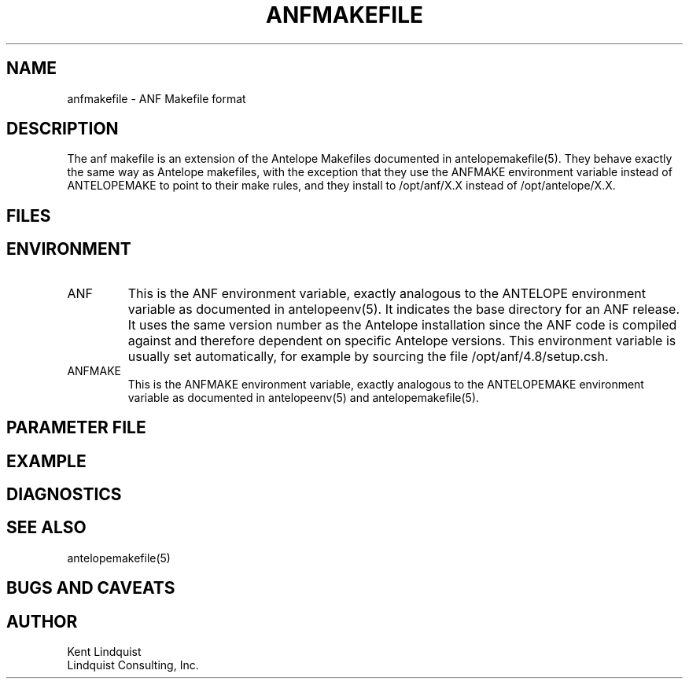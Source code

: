 .TH ANFMAKEFILE 5 "$Date: 2008/04/07 13:02:15 $"
.SH NAME
anfmakefile \- ANF Makefile format
.SH DESCRIPTION
The anf makefile is an extension of the Antelope Makefiles documented 
in antelopemakefile(5). They behave exactly the same way as Antelope makefiles,
with the exception that they use the ANFMAKE environment variable 
instead of ANTELOPEMAKE to point to their make rules, and they install to 
/opt/anf/X.X instead of /opt/antelope/X.X. 
.SH FILES
.SH ENVIRONMENT
.IP ANF
This is the ANF environment variable, exactly analogous to the ANTELOPE 
environment variable as documented in antelopeenv(5). It indicates the 
base directory for an ANF release. It uses the same version number as the 
Antelope installation since the ANF code is compiled against and therefore
dependent on specific Antelope versions. This environment variable 
is usually set automatically, for example by sourcing the file
/opt/anf/4.8/setup.csh. 
.IP ANFMAKE
This is the ANFMAKE environment variable, exactly analogous to the ANTELOPEMAKE
environment variable as documented in antelopeenv(5) and antelopemakefile(5).
.SH PARAMETER FILE
.SH EXAMPLE
.in 2c
.ft CW
.nf
.fi
.ft R
.in
.SH DIAGNOSTICS
.SH "SEE ALSO"
.nf
antelopemakefile(5)
.fi
.SH "BUGS AND CAVEATS"
.SH AUTHOR
.nf
Kent Lindquist
Lindquist Consulting, Inc.
.fi
